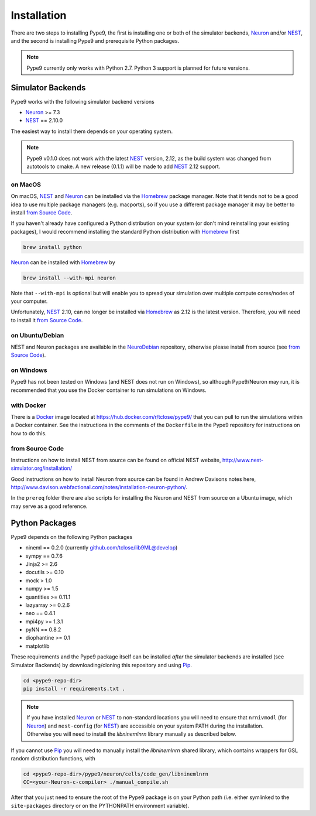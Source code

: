 ============
Installation
============

There are two steps to installing Pype9, the first is installing one or both of
the simulator backends, Neuron_ and/or NEST_, and the second is installing
Pype9 and prerequisite Python packages.


.. note::

    Pype9 currently only works with Python 2.7. Python 3 support is
    planned for future versions.


Simulator Backends
------------------
Pype9 works with the following simulator backend versions

* Neuron_ >= 7.3
* NEST_ == 2.10.0

The easiest way to install them depends on your operating system. 

.. note::

    Pype9 v0.1.0 does not work with the latest NEST_ version, 2.12,
    as the build system was changed from autotools to cmake. A new release
    (0.1.1) will be made to add NEST_ 2.12 support.

on MacOS
^^^^^^^^
On macOS, NEST_ and Neuron_ can be installed via the Homebrew_ package manager.
Note that it tends not to be a good idea to use multiple package managers (e.g.
macports), so if you use a different package manager it may be better to
install `from Source Code`_. 


If you haven't already have configured a Python distribution on your system (or
don't mind reinstalling your existing packages), I would recommend installing
the standard Python distribution with Homebrew_ first

.. code-block:: bash

   brew install python
   
Neuron_ can be installed with Homebrew_ by

.. code-block:: bash

   brew install --with-mpi neuron
   
Note that ``--with-mpi`` is optional but will enable you to spread your
simulation over multiple compute cores/nodes of your computer.

Unfortunately, NEST_ 2.10, can no longer be installed via Homebrew_ as 2.12 is
the latest version. Therefore, you will need to install it `from Source Code`_.


on Ubuntu/Debian
^^^^^^^^^^^^^^^^
NEST and Neuron packages are available in the NeuroDebian_ repository, otherwise
please install from source (see `from Source Code`_).

on Windows
^^^^^^^^^^
Pype9 has not been tested on Windows (and NEST does not run on Windows), so
although Pype9/Neuron may run, it is recommended that you use the Docker
container to run simulations on Windows.

with Docker
^^^^^^^^^^^
There is a Docker_ image located at https://hub.docker.com/r/tclose/pype9/ that
you can pull to run the simulations within a Docker container. See the
instructions in the comments of the ``Dockerfile`` in the Pype9 repository for
instructions on how to do this.

from Source Code
^^^^^^^^^^^^^^^^
Instructions on how to install NEST from source can be found on official NEST
website, http://www.nest-simulator.org/installation/

Good instructions on how to install Neuron from source can be found in Andrew
Davisons notes here,
http://www.davison.webfactional.com/notes/installation-neuron-python/.

In the ``prereq`` folder there are also scripts for installing the Neuron and
NEST from source on a Ubuntu image, which may serve as a good reference.

Python Packages
---------------

Pype9 depends on the following Python packages

* nineml == 0.2.0 (currently github.com/tclose/lib9ML@develop)
* sympy == 0.7.6
* Jinja2 >= 2.6
* docutils >= 0.10
* mock > 1.0
* numpy >= 1.5
* quantities >= 0.11.1
* lazyarray >= 0.2.6
* neo == 0.4.1
* mpi4py >= 1.3.1
* pyNN == 0.8.2
* diophantine >= 0.1
* matplotlib

These requirements and the Pype9 package itself can be installed *after* the
simulator backends are installed (see _`Simulator Backends`) by
downloading/cloning this repository and using Pip_.
 

.. code-block:: bash

   cd <pype9-repo-dir>
   pip install -r requirements.txt .

.. note::
    If you have installed Neuron_ or NEST_ to non-standard locations you will
    need to ensure that ``nrnivmodl`` (for Neuron_) and ``nest-config`` (for
    NEST_) are accessible on your system PATH during the installation.
    Otherwise you will need to install the *libninemlnrn* library manually as
    described below.

If you cannot use Pip_ you will need to manually install the *libninemlnrn*
shared library, which contains wrappers for GSL random distribution functions,
with

.. code-block:: bash

   cd <pype9-repo-dir>/pype9/neuron/cells/code_gen/libninemlnrn
   CC=<your-Neuron-c-compiler> ./manual_compile.sh

After that you just need to ensure the root of the Pype9 package is on your
Python path (i.e. either symlinked to the ``site-packages`` directory or on the
PYTHONPATH environment variable). 

.. _NineML: http://nineml.net
.. _NeuroDebian: http://neuro.debian.net
.. _Pip: http://pip.pypa.io
.. _Docker: https://www.docker.com
.. _Homebrew: https://brew.sh
.. _NEST: http://nest-simulator.org
.. _Neuron: http://neuron.yale.edu
.. _Enthought: https://www.enthought.com